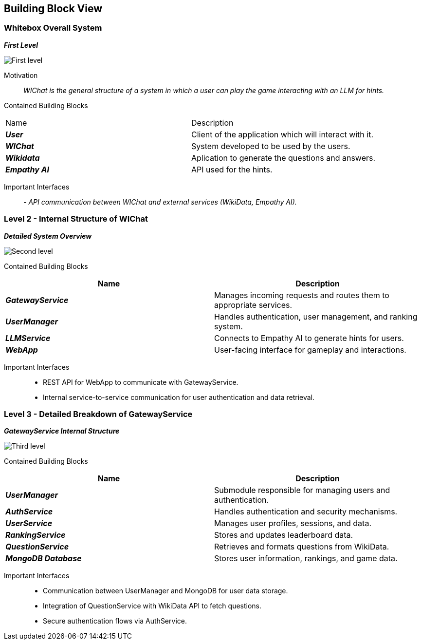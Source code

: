 ifndef::imagesdir[:imagesdir: ../images]

[[section-building-block-view]]


== Building Block View


=== Whitebox Overall System


_**First Level**_

image::05_level1.png["First level"]

Motivation::

_WIChat is the general structure of a system in which a user can play the game interacting with an LLM for hints._


Contained Building Blocks::
|=== 

| Name | Description

| *_User_*
| Client of the application which will interact with it. 

| *_WIChat_*
| System developed to be used by the users.

| *_Wikidata_*
| Aplication to generate the questions and answers.

| *_Empathy AI_*
| API used for the hints.

|===

Important Interfaces::
_- API communication between WIChat and external services (WikiData, Empathy AI)._




=== Level 2 - Internal Structure of WIChat

_**Detailed System Overview**_

image::05_level2.png["Second level"]

Contained Building Blocks::
|===
| Name | Description

| *_GatewayService_*
| Manages incoming requests and routes them to appropriate services.

| *_UserManager_*
| Handles authentication, user management, and ranking system.

| *_LLMService_*
| Connects to Empathy AI to generate hints for users.

| *_WebApp_*
| User-facing interface for gameplay and interactions.

|===


Important Interfaces::
- REST API for WebApp to communicate with GatewayService.
- Internal service-to-service communication for user authentication and data retrieval.


=== Level 3 - Detailed Breakdown of GatewayService

_**GatewayService Internal Structure**_

image::05_level3.png["Third level"]

Contained Building Blocks::
|===
| Name | Description

| *_UserManager_*
| Submodule responsible for managing users and authentication.

| *_AuthService_*
| Handles authentication and security mechanisms.

| *_UserService_*
| Manages user profiles, sessions, and data.

| *_RankingService_*
| Stores and updates leaderboard data.

| *_QuestionService_*
| Retrieves and formats questions from WikiData.

| *_MongoDB Database_*
| Stores user information, rankings, and game data.

|===

Important Interfaces::
- Communication between UserManager and MongoDB for user data storage.
- Integration of QuestionService with WikiData API to fetch questions.
- Secure authentication flows via AuthService.

